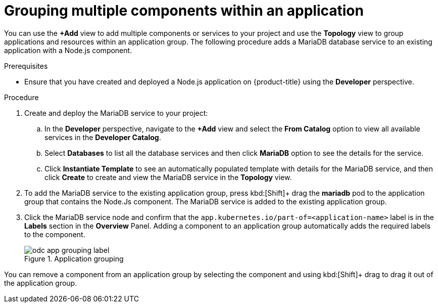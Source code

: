 [id="odc-grouping-multiple-components_{context}"]
= Grouping multiple components within an application

[role="_abstract"]
You can use the *+Add* view to add multiple components or services to your project and use the *Topology* view to group applications and resources within an application group.
The following procedure adds a MariaDB database service to an existing application with a Node.js component.


.Prerequisites

* Ensure that you have created and deployed a Node.js application on {product-title} using the *Developer* perspective.

.Procedure

. Create and deploy the MariaDB service to your project:
.. In the *Developer* perspective, navigate to the *+Add* view and select the *From Catalog* option to view all available services in the *Developer Catalog*.
.. Select *Databases* to list all the database services and then click *MariaDB* option to see the details for the service.
.. Click *Instantiate Template* to see an automatically populated template with details for the MariaDB service, and then click *Create* to create and view the MariaDB service in the *Topology* view.

. To add the MariaDB service to the existing application group, press kbd:[Shift]+ drag the *mariadb* pod to the application group that contains the Node.Js component. The MariaDB service is added to the existing application group.

. Click the MariaDB service node and confirm that the `app.kubernetes.io/part-of=<application-name>` label is in the *Labels* section in the *Overview* Panel. Adding a component to an application group automatically adds the required labels to the component.
+
.Application grouping
image::odc_app_grouping_label.png[]

You can remove a component from an application group by selecting the component and using kbd:[Shift]+ drag to drag it out of the application group.
